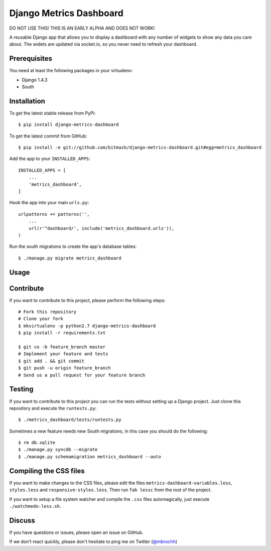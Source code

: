 Django Metrics Dashboard
========================

DO NOT USE THIS! THIS IS AN EARLY ALPHA AND DOES NOT WORK!

A reusable Django app that allows you to display a dashboard with any number
of widgets to show any data you care about. The widets are updated via
socket.io, so you never need to refresh your dashboard.

Prerequisites
-------------

You need at least the following packages in your virtualenv:

* Django 1.4.3
* South

Installation
------------

To get the latest stable release from PyPi::

    $ pip install django-metrics-dashboard

To get the latest commit from GitHub::

    $ pip install -e git://github.com/bitmazk/django-metrics-dashboard.git#egg=metrics_dashboard

Add the app to your ``INSTALLED_APPS``::

    INSTALLED_APPS = [
        ...
        'metrics_dashboard',
    ]

Hook the app into your main ``urls.py``::

    urlpatterns += patterns('',
        ...
        url(r'^dashboard/', include('metrics_dashboard.urls')),
    )

Run the south migrations to create the app's database tables::

    $ ./manage.py migrate metrics_dashboard


Usage
-----


Contribute
----------

If you want to contribute to this project, please perform the following steps::

    # Fork this repository
    # Clone your fork
    $ mkvirtualenv -p python2.7 django-metrics-dashboard
    $ pip install -r requirements.txt

    $ git co -b feature_branch master
    # Implement your feature and tests
    $ git add . && git commit
    $ git push -u origin feature_branch
    # Send us a pull request for your feature branch


Testing
-------

If you want to contribute to this project you can run the tests without setting
up a Django project. Just clone this repository and execute the
``runtests.py``::

    $ ./metrics_dashboard/tests/runtests.py

Sometimes a new feature needs new South migrations, in this case you should
do the following::

    $ rm db.sqlite
    $ ./manage.py syncdb --migrate
    $ ./manage.py schemamigration metrics_dashboard --auto


Compiling the CSS files
-----------------------

If you want to make changes to the CSS files, please edit the files
``metrics-dashboard-variables.less``, ``styles.less`` and
``responsive-styles.less``. Then run ``fab lessc`` from the root of the
project.

If you want to setup a file system watcher and compile the ``.css`` files
automagically, just execute ``./watchmedo-less.sh``.


Discuss
-------

If you have questions or issues, please open an issue on GitHub.

If we don't react quickly, please don't hesitate to ping me on Twitter
(`@mbrochh <https://twitter.com/mbrochh>`_)

